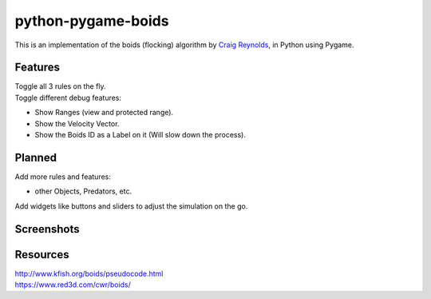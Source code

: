 ===================
python-pygame-boids
===================

|Python3| |LGTMGradePython|

This is an implementation of the boids (flocking) algorithm by `Craig Reynolds`_, in Python using Pygame.

Features
--------

| Toggle all 3 rules on the fly.
| Toggle different debug features:

- Show Ranges (view and protected range).
- Show the Velocity Vector.
- Show the Boids ID as a Label on it (Will slow down the process).


Planned
-------

| Add more rules and features:
- other Objects, Predators, etc.
| Add widgets like buttons and sliders to adjust the simulation on the go.

Screenshots
-----------
.. image:: https://github.com/JonKramme/python-pygame-boids/blob/master/docs/images/base-22-04-29.png
.. image:: https://github.com/JonKramme/python-pygame-boids/blob/master/docs/images/base2-22-04-29.png

Resources
---------

| http://www.kfish.org/boids/pseudocode.html
| https://www.red3d.com/cwr/boids/

.. |Python3| image:: https://img.shields.io/badge/python-3-blue.svg?v=
.. |LGTMGradePython| image:: https://img.shields.io/lgtm/grade/python/g/JonKramme/python-pygame-boids.svg?logo=lgtm&logoWidth=18
   :target: https://lgtm.com/projects/g/JonKramme/python-pygame-boids/context:python
   
   
.. _Craig Reynolds: https://www.red3d.com/cwr/index.html
